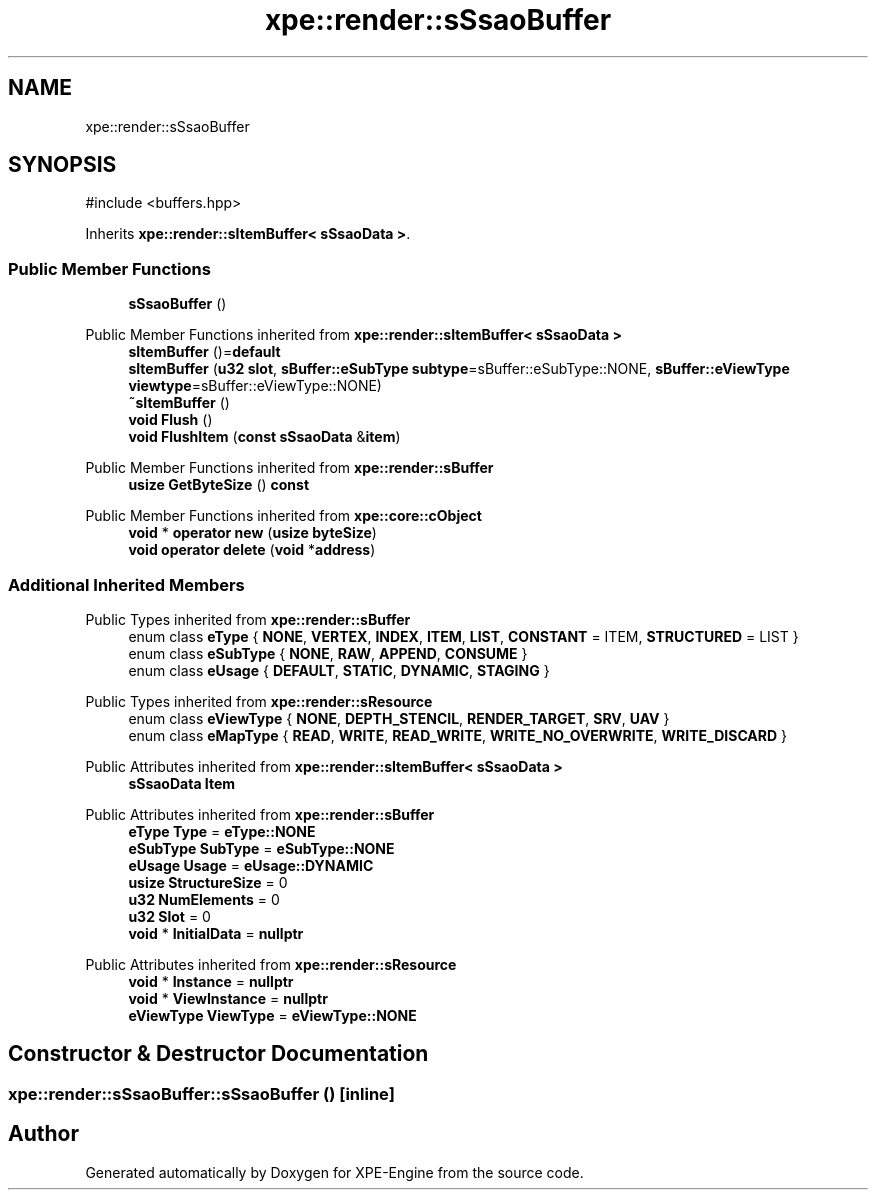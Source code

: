 .TH "xpe::render::sSsaoBuffer" 3 "Version 0.1" "XPE-Engine" \" -*- nroff -*-
.ad l
.nh
.SH NAME
xpe::render::sSsaoBuffer
.SH SYNOPSIS
.br
.PP
.PP
\fR#include <buffers\&.hpp>\fP
.PP
Inherits \fBxpe::render::sItemBuffer< sSsaoData >\fP\&.
.SS "Public Member Functions"

.in +1c
.ti -1c
.RI "\fBsSsaoBuffer\fP ()"
.br
.in -1c

Public Member Functions inherited from \fBxpe::render::sItemBuffer< sSsaoData >\fP
.in +1c
.ti -1c
.RI "\fBsItemBuffer\fP ()=\fBdefault\fP"
.br
.ti -1c
.RI "\fBsItemBuffer\fP (\fBu32\fP \fBslot\fP, \fBsBuffer::eSubType\fP \fBsubtype\fP=sBuffer::eSubType::NONE, \fBsBuffer::eViewType\fP \fBviewtype\fP=sBuffer::eViewType::NONE)"
.br
.ti -1c
.RI "\fB~sItemBuffer\fP ()"
.br
.ti -1c
.RI "\fBvoid\fP \fBFlush\fP ()"
.br
.ti -1c
.RI "\fBvoid\fP \fBFlushItem\fP (\fBconst\fP \fBsSsaoData\fP &\fBitem\fP)"
.br
.in -1c

Public Member Functions inherited from \fBxpe::render::sBuffer\fP
.in +1c
.ti -1c
.RI "\fBusize\fP \fBGetByteSize\fP () \fBconst\fP"
.br
.in -1c

Public Member Functions inherited from \fBxpe::core::cObject\fP
.in +1c
.ti -1c
.RI "\fBvoid\fP * \fBoperator new\fP (\fBusize\fP \fBbyteSize\fP)"
.br
.ti -1c
.RI "\fBvoid\fP \fBoperator delete\fP (\fBvoid\fP *\fBaddress\fP)"
.br
.in -1c
.SS "Additional Inherited Members"


Public Types inherited from \fBxpe::render::sBuffer\fP
.in +1c
.ti -1c
.RI "enum class \fBeType\fP { \fBNONE\fP, \fBVERTEX\fP, \fBINDEX\fP, \fBITEM\fP, \fBLIST\fP, \fBCONSTANT\fP = ITEM, \fBSTRUCTURED\fP = LIST }"
.br
.ti -1c
.RI "enum class \fBeSubType\fP { \fBNONE\fP, \fBRAW\fP, \fBAPPEND\fP, \fBCONSUME\fP }"
.br
.ti -1c
.RI "enum class \fBeUsage\fP { \fBDEFAULT\fP, \fBSTATIC\fP, \fBDYNAMIC\fP, \fBSTAGING\fP }"
.br
.in -1c

Public Types inherited from \fBxpe::render::sResource\fP
.in +1c
.ti -1c
.RI "enum class \fBeViewType\fP { \fBNONE\fP, \fBDEPTH_STENCIL\fP, \fBRENDER_TARGET\fP, \fBSRV\fP, \fBUAV\fP }"
.br
.ti -1c
.RI "enum class \fBeMapType\fP { \fBREAD\fP, \fBWRITE\fP, \fBREAD_WRITE\fP, \fBWRITE_NO_OVERWRITE\fP, \fBWRITE_DISCARD\fP }"
.br
.in -1c

Public Attributes inherited from \fBxpe::render::sItemBuffer< sSsaoData >\fP
.in +1c
.ti -1c
.RI "\fBsSsaoData\fP \fBItem\fP"
.br
.in -1c

Public Attributes inherited from \fBxpe::render::sBuffer\fP
.in +1c
.ti -1c
.RI "\fBeType\fP \fBType\fP = \fBeType::NONE\fP"
.br
.ti -1c
.RI "\fBeSubType\fP \fBSubType\fP = \fBeSubType::NONE\fP"
.br
.ti -1c
.RI "\fBeUsage\fP \fBUsage\fP = \fBeUsage::DYNAMIC\fP"
.br
.ti -1c
.RI "\fBusize\fP \fBStructureSize\fP = 0"
.br
.ti -1c
.RI "\fBu32\fP \fBNumElements\fP = 0"
.br
.ti -1c
.RI "\fBu32\fP \fBSlot\fP = 0"
.br
.ti -1c
.RI "\fBvoid\fP * \fBInitialData\fP = \fBnullptr\fP"
.br
.in -1c

Public Attributes inherited from \fBxpe::render::sResource\fP
.in +1c
.ti -1c
.RI "\fBvoid\fP * \fBInstance\fP = \fBnullptr\fP"
.br
.ti -1c
.RI "\fBvoid\fP * \fBViewInstance\fP = \fBnullptr\fP"
.br
.ti -1c
.RI "\fBeViewType\fP \fBViewType\fP = \fBeViewType::NONE\fP"
.br
.in -1c
.SH "Constructor & Destructor Documentation"
.PP 
.SS "xpe::render::sSsaoBuffer::sSsaoBuffer ()\fR [inline]\fP"


.SH "Author"
.PP 
Generated automatically by Doxygen for XPE-Engine from the source code\&.
